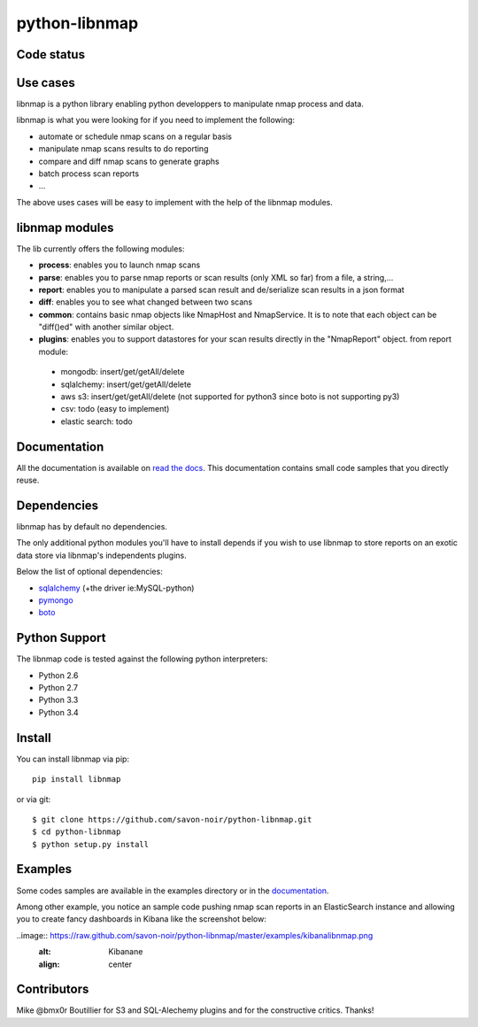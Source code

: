 python-libnmap
==============

Code status
-----------

|Build Status|

Use cases
---------

libnmap is a python library enabling python developpers to manipulate nmap process and data.

libnmap is what you were looking for if you need to implement the following:

- automate or schedule nmap scans on a regular basis
- manipulate nmap scans results to do reporting
- compare and diff nmap scans to generate graphs
- batch process scan reports
- ...

The above uses cases will be easy to implement with the help of the libnmap modules.

libnmap modules
---------------

The lib currently offers the following modules:

- **process**: enables you to launch nmap scans
- **parse**: enables you to parse nmap reports or scan results (only XML so far) from a file, a string,...
- **report**: enables you to manipulate a parsed scan result and de/serialize scan results in a json format
- **diff**: enables you to see what changed between two scans
- **common**: contains basic nmap objects like NmapHost and NmapService. It is to note that each object can be "diff()ed" with another similar object.
- **plugins**: enables you to support datastores for your scan results directly in the "NmapReport" object. from report module:

 - mongodb: insert/get/getAll/delete
 - sqlalchemy: insert/get/getAll/delete
 - aws s3: insert/get/getAll/delete (not supported for python3 since boto is not supporting py3)
 - csv: todo (easy to implement)
 - elastic search: todo

Documentation
-------------

All the documentation is available on `read the docs`_. This documentation contains small code samples that you directly reuse.

Dependencies
------------

libnmap has by default no dependencies.

The only additional python modules you'll have to install depends if you wish to use libnmap to store reports on an exotic data store via libnmap's independents plugins.

Below the list of optional dependencies:

- `sqlalchemy`_ (+the driver ie:MySQL-python)
- `pymongo`_
- `boto`_

Python Support
--------------

The libnmap code is tested against the following python interpreters:

- Python 2.6
- Python 2.7
- Python 3.3
- Python 3.4

Install
-------

You can install libnmap via pip::

    pip install libnmap

or via git::

    $ git clone https://github.com/savon-noir/python-libnmap.git
    $ cd python-libnmap
    $ python setup.py install

Examples
--------

Some codes samples are available in the examples directory or in the `documentation`_.

Among other example, you notice an sample code pushing nmap scan reports in an ElasticSearch instance and allowing you to create fancy dashboards in Kibana like the screenshot below:

..image:: https://raw.github.com/savon-noir/python-libnmap/master/examples/kibanalibnmap.png
    :alt: Kibanane
    :align: center

Contributors
------------

Mike @bmx0r Boutillier for S3 and SQL-Alechemy plugins and for the constructive critics. Thanks!

.. |Build Status| image:: https://travis-ci.org/savon-noir/python-libnmap.png?branch=master
   :target: https://travis-ci.org/savon-noir/python-libnmap

.. _read the docs: https://libnmap.readthedocs.org

.. _documentation: https://libnmap.readthedocs.org

.. _boto: https://github.com/boto/boto

.. _pymongo: https://github.com/mongodb/mongo-python-driver/

.. _sqlalchemy: https://github.com/zzzeek/sqlalchemy
